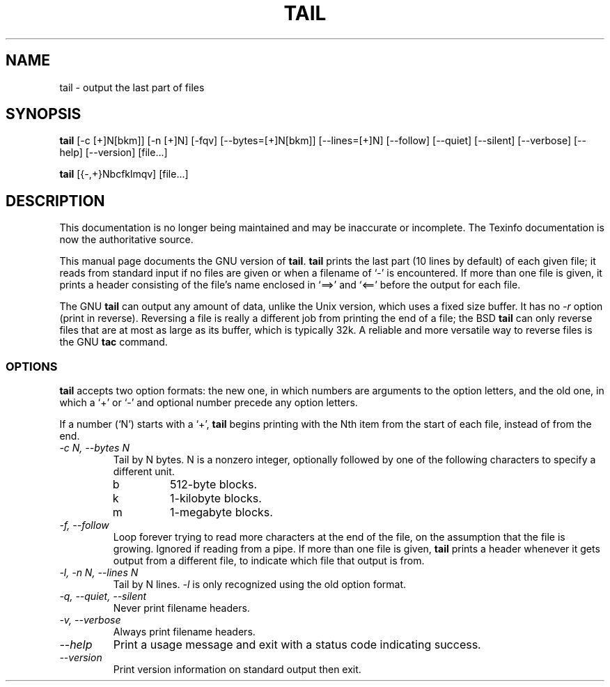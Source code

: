 .TH TAIL 1 "GNU Text Utilities" "FSF" \" -*- nroff -*-
.SH NAME
tail \- output the last part of files
.SH SYNOPSIS
.B tail
[\-c [+]N[bkm]] [\-n [+]N] [\-fqv] [\-\-bytes=[+]N[bkm]] [\-\-lines=[+]N]
[\-\-follow] [\-\-quiet] [\-\-silent] [\-\-verbose] [\-\-help] [\-\-version]
[file...]

.B tail
[{\-,+}Nbcfklmqv] [file...]
.SH DESCRIPTION
This documentation is no longer being maintained and may be inaccurate
or incomplete.  The Texinfo documentation is now the authoritative source.
.PP
This manual page
documents the GNU version of
.BR tail .
.B tail
prints the last part (10 lines by default) of each given file; it
reads from standard input if no files are given or when a filename of
`\-' is encountered.  If more than one file is given, it prints a
header consisting of the file's name enclosed in `==>' and `<=='
before the output for each file.
.PP
The GNU
.B tail
can output any amount of data, unlike the Unix version, which uses a
fixed size buffer.  It has no
.I \-r
option (print in reverse).  Reversing a file is really a different job
from printing the end of a file; the BSD
.B tail
can only reverse files that are at most as large as its buffer, which
is typically 32k.  A reliable and more versatile way to reverse files is
the GNU
.B tac
command.
.SS OPTIONS
.PP
.B tail
accepts two option formats: the new one, in which numbers are
arguments to the option letters, and the old one, in which a `+' or
`\-' and optional number precede any option letters.
.PP
If a number (`N') starts with a `+',
.B tail
begins printing with the Nth item from the start of each file, instead
of from the end.
.TP
.I "\-c N, \-\-bytes N"
Tail by N bytes.  N is a nonzero integer, optionally followed by one
of the following characters to specify a different unit.
.RS
.IP b
512-byte blocks.
.IP k
1-kilobyte blocks.
.IP m
1-megabyte blocks.
.RE
.TP
.I "\-f, \-\-follow"
Loop forever trying to read more characters at the end of the file, on
the assumption that the file is growing.  Ignored if reading from a
pipe.  If more than one file is given,
.B tail
prints a header whenever it gets output from a different file, to indicate
which file that output is from.
.TP
.I "\-l, \-n N, \-\-lines N"
Tail by N lines.
.I \-l
is only recognized using the old option format.
.TP
.I "\-q, \-\-quiet, \-\-silent"
Never print filename headers.
.TP
.I "\-v, \-\-verbose"
Always print filename headers.
.TP
.I "\-\-help"
Print a usage message and exit with a status code indicating success.
.TP
.I "\-\-version"
Print version information on standard output then exit.
